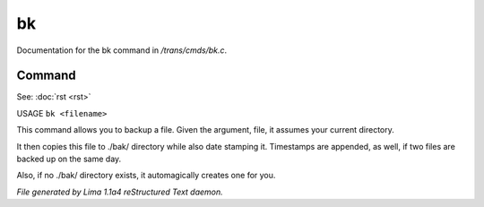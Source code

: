 bk
***

Documentation for the bk command in */trans/cmds/bk.c*.

Command
=======

See: :doc:`rst <rst>` 

USAGE ``bk <filename>``

This command allows you to backup a file.
Given the argument, file, it assumes your current
directory.

It then copies this file to ./bak/ directory while
also date stamping it. Timestamps are appended, as
well, if two files are backed up on the same day.

Also, if no ./bak/ directory exists, it automagically
creates one for you.

.. TAGS: RST



*File generated by Lima 1.1a4 reStructured Text daemon.*
